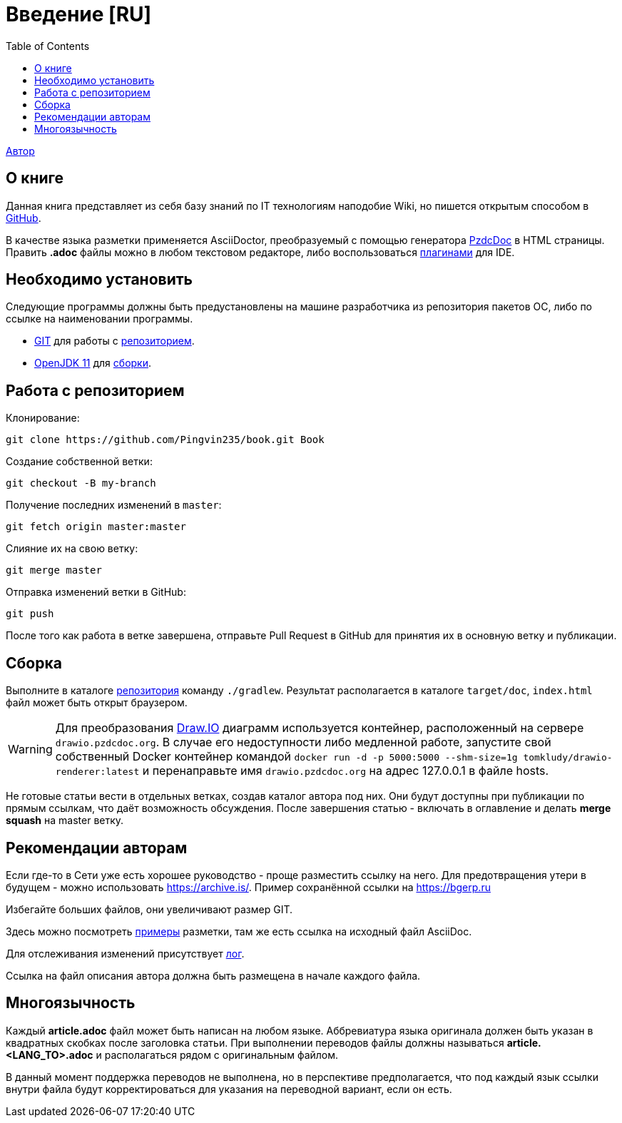 = Введение [RU]
:toc:

<<dev/shamil.adoc#, Автор>>

[[about]]
== О книге
Данная книга представляет из себя базу знаний по IT технологиям наподобие Wiki,
но пишется открытым способом в link:https://github.com/Pingvin235/book[GitHub].

В качестве языка разметки применяется AsciiDoctor, преобразуемый с помощью генератора link:https://pzdcdoc.org[PzdcDoc] в HTML страницы.
Править *.adoc* файлы можно в любом текстовом редакторе, 
либо воспользоваться link:https://pzdcdoc.org/demo/src/doc/demo.html#tools[плагинами] для IDE.

[[prerequisites]]
== Необходимо установить
Следующие программы должны быть предустановлены на машине разработчика из репозитория пакетов ОС, либо по ссылке на наименовании программы.
[square]
* link:https://git-scm.com/downloads[GIT] для работы с <<#repo, репозиторием>>.
* link:https://adoptopenjdk.net/[OpenJDK 11] для <<#build, сборки>>.

[[repo]]
== Работа с репозиторием
Клонирование:
[source]
----
git clone https://github.com/Pingvin235/book.git Book
----

Создание собственной ветки:
----
git checkout -B my-branch
----

Получение последних изменений в `master`:
----
git fetch origin master:master
----

Слияние их на свою ветку:
----
git merge master
----

Отправка изменений ветки в GitHub:
----
git push
----

После того как работа в ветке завершена, отправьте Pull Request в GitHub для принятия их в основную ветку и публикации.

[[build]]
== Сборка
Выполните в каталоге <<#repo, репозитория>> команду `./gradlew`. 
Результат располагается в каталоге `target/doc`, `index.html` файл может быть открыт браузером.

[WARNING]
====
Для преобразования link:https://pzdcdoc.org/demo/src/doc/demo.html#diagrams-drawio[Draw.IO] диаграмм используется контейнер, 
расположенный на сервере `drawio.pzdcdoc.org`. В случае его недоступности либо медленной работе, 
запустите свой собственный Docker контейнер командой `docker run -d -p 5000:5000 --shm-size=1g tomkludy/drawio-renderer:latest`
и перенаправьте имя `drawio.pzdcdoc.org` на адрес 127.0.0.1 в файле hosts.
====

Не готовые статьи вести в отдельных ветках, создав каталог автора под них. Они будут доступны при публикации по прямым
ссылкам, что даёт возможность обсуждения. После завершения статью - включать в оглавление и делать *merge squash* на
master ветку. 

[[recommendations]]
== Рекомендации авторам
Если где-то в Сети уже есть хорошее руководство - проще разместить ссылку на него.
Для предотвращения утери в будущем - можно использовать https://archive.is/.
Пример сохранённой ссылки на https://archive.is/wip/TJsIF[https://bgerp.ru]

Избегайте больших файлов, они увеличивают размер GIT.

Здесь можно посмотреть link:https://pzdcdoc.org/demo/src/doc/demo.html[примеры] разметки, там же есть ссылка на исходный файл AsciiDoc.

Для отслеживания изменений присутствует <<changes.adoc#, лог>>.

Ссылка на файл описания автора должна быть размещена в начале каждого файла.

[[lang]]
== Многоязычность
Каждый *article.adoc* файл может быть написан на любом языке.
Аббревиатура языка оригинала должен быть указан в квадратных скобках после заголовка статьи.
При выполнении переводов файлы должны называться *article.<LANG_TO>.adoc* и располагаться рядом с оригинальным файлом.

В данный момент поддержка переводов не выполнена, но в перспективе предполагается, что под каждый язык ссылки внутри
файла будут корректироваться для указания на переводной вариант, если он есть.